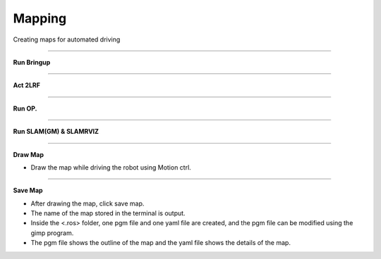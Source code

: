 Mapping
==========================

Creating maps for automated driving

--------------------------------------------------------------------------

**Run Bringup**

.. thumbnail:: /_images/start_gui/mapping.png

--------------------------------------------------------------------------------------

**Act 2LRF**

.. thumbnail:: /_images/start_gui/mapping2.png

--------------------------------------------------------------------------------------

**Run OP.**

.. thumbnail:: /_images/start_gui/mapping3.png

--------------------------------------------------------------------------------------

**Run SLAM(GM) & SLAMRVIZ**

.. thumbnail:: /_images/start_gui/mapping4.png

--------------------------------------------------------------------------------------

**Draw Map**

.. thumbnail:: /_images/start_gui/mapping5.png

- Draw the map while driving the robot using Motion ctrl.

--------------------------------------------------------------------------------------

**Save Map**

.. thumbnail:: /_images/start_gui/mapping6.png

- After drawing the map, click save map.
- The name of the map stored in the terminal is output.
- Inside the <.ros> folder, one pgm file and one yaml file are created, and the pgm file can be modified using the gimp program.
- The pgm file shows the outline of the map and the yaml file shows the details of the map.
